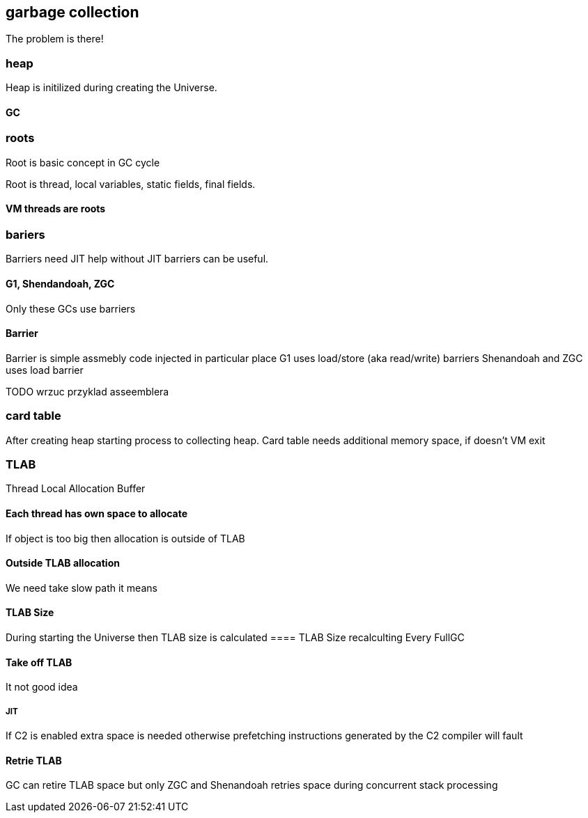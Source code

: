 == garbage collection 
The problem is there!

=== heap

Heap is initilized during creating the Universe. 

==== GC 
// init globals 
// universe init
// initialize_global_behaviours
// GCLogPrecious::initialize();
// Initialize heap size

// GCConfig::arguments()->initialize_heap_sizes();
// Memory Aligment, new Ratio, Min/Max Heap Size
// Based on arguments JVM try to figure out what exactly arguments should be appled
// There is also assertion checking proper configuration like MaxHeapSize should be greater 
// Also that proprotion like newRatio etc.
// Also there is memory aligment 
// Parallel
// The card marking array and the offset arrays for old generations are
// committed in os pages as well. Make sure they are entirely full (to
// avoid partial page problems), e.g. if 512 bytes heap corresponds to 1
// byte entry and the os page size is 4096, the maximum heap size should
// be 512*4096 = 2MB aligned.

// Initalize heap 

// Universe::initialize_heap(); GCConfig::arguments()->create_heap(); _collectedHeap->initialize()


// It used Strategy Pattern as way to handle this case. 
// Basiclly created heap is simple object represents process to create the heap related to pariticular version
// Based on G1
// There is created sometimes mutex 
// Initialize reserved regions, then created card table, then created G1 barrier set ( STB, DIRTY CARD), hot card table cache, and space mapper 
// Based on ZGC
// Register soft reference policy, barrier set, driver, director. Driver contains all phases necessary to make GC cycle. ZDriver contains procedures to collecting heap. ZDirector has additional role, it supervisior also but calculate how many threads are created for GC algorithms, contains diffrents heuristics, read statistics and makes decisions based on these metrics. It works proactive 


 


=== roots
Root is basic concept in GC cycle

Root is thread, local variables, static fields, final fields. 

==== VM threads are roots

=== bariers
Barriers need JIT help without JIT barriers can be useful. 

==== G1, Shendandoah, ZGC 
Only these GCs use barriers 

==== Barrier
Barrier is simple assmebly code injected in particular place 
G1 uses load/store (aka read/write) barriers
Shenandoah and ZGC uses load barrier 


TODO wrzuc przyklad asseemblera 


===  card table

After creating heap starting process to collecting heap. 
Card table needs additional memory space, if doesn't VM exit 

===  TLAB 

Thread Local Allocation Buffer 

==== Each thread has own space to allocate

If object is too big then allocation is outside of TLAB

==== Outside TLAB allocation 
We need take slow path it means 


//  Universe::initialize_tlab();

// There is calculate size of TLAB 
// When C2 is enabled more space is necessary in TLAB otherwise prefetching intructions generated by C2 compiler 
// will fault ( due to accessing memory outside of heap )

// Metaspace 

//  Metaspace::global_initialize();

// MetaspaceCounters::initialize_performance_counters();

// JVMFlagLimit::check_all_constraints 

// ClassLoaderData::init_null_class_loader_data();

// MetaspaceShared::initialize_shared_spaces();

// StringTable::create_table();

// SymbolTable::create_table();

// StringTable::create_table();


// Arguments::is_dumping_archive()) {
// MetaspaceShared::prepare_for_dumping();

// Universe::initialize_verify_flags();
  
//ResolvedMethodTable::create_table();



==== TLAB Size
During starting the Universe then TLAB size is calculated 
==== TLAB Size recalculting 
Every FullGC 
// ThreadLocalAllocBuffer::startup_initialization

==== Take off TLAB 
It not good idea

===== JIT 
If C2 is enabled extra space is needed otherwise prefetching instructions generated by the C2
compiler will fault 


==== Retrie TLAB

GC can retire TLAB space but only 
ZGC and Shenandoah retries space during concurrent stack processing 
